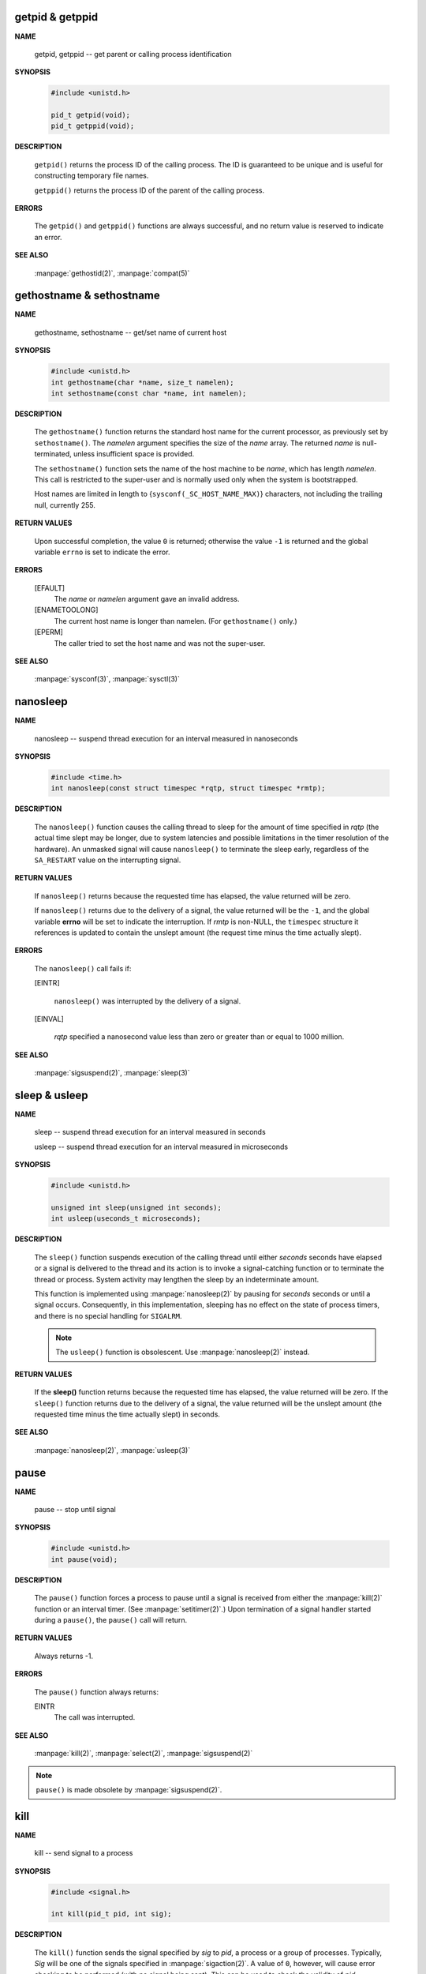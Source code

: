 getpid & getppid
================

**NAME**

   getpid, getppid -- get parent or calling process identification


**SYNOPSIS**

   .. code-block:: c

      #include <unistd.h>

      pid_t getpid(void);
      pid_t getppid(void);


**DESCRIPTION**

   ``getpid()`` returns the process ID of the calling process. 
   The ID is guaranteed to be unique and is useful for
   constructing temporary file names.

   ``getppid()`` returns the process ID of the parent
   of the calling process.


**ERRORS**

   The ``getpid()`` and ``getppid()`` functions are always successful,
   and no return value is reserved to indicate an error.


**SEE ALSO**

   :manpage:`gethostid(2)`, :manpage:`compat(5)`


gethostname & sethostname
=========================

**NAME**

   gethostname, sethostname -- get/set name of current host


**SYNOPSIS**

   .. code-block:: c

      #include <unistd.h>
      int gethostname(char *name, size_t namelen);
      int sethostname(const char *name, int namelen);


**DESCRIPTION**

   The ``gethostname()`` function returns the standard host name for the current processor,
   as previously set by ``sethostname()``.  The *namelen* argument specifies the size of the
   *name* array.  The returned *name* is null-terminated, unless insufficient space is provided.

   The ``sethostname()`` function sets the name of the host machine to be *name*, which has
   length *namelen*. This call is restricted to the super-user and is normally used only
   when the system is bootstrapped.

   Host names are limited in length to {``sysconf(_SC_HOST_NAME_MAX)``} characters, not
   including the trailing null, currently 255.


**RETURN VALUES**

   Upon successful completion, the value ``0`` is returned; otherwise the value ``-1`` is
   returned and the global variable ``errno`` is set to indicate the error.


**ERRORS**

   [EFAULT]           
      The *name* or *namelen* argument gave an invalid address.

   [ENAMETOOLONG]     
      The current host name is longer than namelen.  (For ``gethostname()`` only.)

   [EPERM]            
      The caller tried to set the host name and was not the super-user.


**SEE ALSO**

   :manpage:`sysconf(3)`, :manpage:`sysctl(3)`


nanosleep
=========

**NAME**
   
   nanosleep -- suspend thread execution for an interval measured in nanoseconds


**SYNOPSIS**
   
   .. code-block:: c

      #include <time.h>
      int nanosleep(const struct timespec *rqtp, struct timespec *rmtp);


**DESCRIPTION**

   The ``nanosleep()`` function causes the calling thread to sleep for the amount of
   time specified in *rqtp* (the actual time slept may be longer, due to system 
   latencies and possible limitations in the timer resolution of the hardware).  An
   unmasked signal will cause ``nanosleep()`` to terminate the sleep early, regardless
   of the ``SA_RESTART`` value on the interrupting signal.


**RETURN VALUES**

   If ``nanosleep()`` returns because the requested time has elapsed,
   the value returned will be zero.

   If ``nanosleep()`` returns due to the delivery of a signal, the value
   returned will be the ``-1``, and the global variable **errno** will be
   set to indicate the interruption. If *rmtp* is non-NULL, the ``timespec``
   structure it references is updated to contain the unslept amount
   (the request time minus the time actually slept).


**ERRORS**

   The ``nanosleep()`` call fails if:

   [EINTR]            

      ``nanosleep()`` was interrupted by the delivery of a signal.

   [EINVAL]           

      *rqtp* specified a nanosecond value less than zero or greater
      than or equal to 1000 million.


**SEE ALSO**

   :manpage:`sigsuspend(2)`, :manpage:`sleep(3)`


sleep & usleep
==============

**NAME**

   sleep -- suspend thread execution for an interval measured in seconds

   usleep -- suspend thread execution for an interval measured in microseconds


**SYNOPSIS**

   .. code-block:: c

      #include <unistd.h>
   
      unsigned int sleep(unsigned int seconds);
      int usleep(useconds_t microseconds); 


**DESCRIPTION**

   The ``sleep()`` function suspends execution of the calling thread until either
   *seconds* seconds have elapsed or a signal is delivered to the thread and its
   action is to invoke a signal-catching function or to terminate the thread or
   process. System activity may lengthen the sleep by an indeterminate amount.

   This function is implemented using :manpage:`nanosleep(2)` by pausing for *seconds* 
   seconds or until a signal occurs.  Consequently, in this implementation, 
   sleeping has no effect on the state of process timers, and there is no 
   special handling for ``SIGALRM``.

   .. note::

      The ``usleep()`` function is obsolescent. 
      Use :manpage:`nanosleep(2)` instead.


**RETURN VALUES**

   If the **sleep()** function returns because the requested time has elapsed, the value
   returned will be zero.  If the ``sleep()`` function returns due to the delivery of a
   signal, the value returned will be the unslept amount (the requested time minus
   the time actually slept) in seconds.


**SEE ALSO**

   :manpage:`nanosleep(2)`, :manpage:`usleep(3)`


pause
=====

**NAME**
     
   pause -- stop until signal

**SYNOPSIS**

   .. code-block:: c

      #include <unistd.h>
      int pause(void);

**DESCRIPTION**

   The ``pause()`` function forces a process to pause until a signal is received from
   either the :manpage:`kill(2)` function or an interval timer. (See :manpage:`setitimer(2)`.)  
   Upon termination of a signal handler started during a ``pause()``, the ``pause()`` call will
   return.

**RETURN VALUES**

   Always returns -1.

**ERRORS**

   The ``pause()`` function always returns:

   EINTR
      The call was interrupted.

**SEE ALSO**

   :manpage:`kill(2)`, :manpage:`select(2)`, :manpage:`sigsuspend(2)`

.. note::

   ``pause()`` is made obsolete by :manpage:`sigsuspend(2)`.


kill
====

**NAME**

   kill -- send signal to a process


**SYNOPSIS**

   .. code-block:: c

      #include <signal.h>
      
      int kill(pid_t pid, int sig);


**DESCRIPTION**

   The ``kill()`` function sends the signal specified by *sig* to *pid*, a process
   or a group of processes.  Typically, *Sig* will be one of the signals specified
   in :manpage:`sigaction(2)`.  A value of ``0``, however, will cause error checking
   to be performed (with no signal being sent). This can be used to check
   the validity of *pid*.

   For a process to have permission to send a signal to a process designated by *pid*,
   the real or effective user ID of the receiving process must match that of the
   sending process or the user must have appropriate privileges (such as given by a
   set-user-ID program or the user is the super-user).  A single exception is the
   signal ``SIGCONT``, which may always be sent to any descendant of the current
   process.

   If *pid* is greater than zero:
      *Sig* is sent to the process whose ID is equal to *pid*.

   If *pid* is zero:
      *Sig* is sent to all processes whose group ID is equal to the process
      group ID of the sender, and for which the process has permission;
      this is a variant of :manpage:`killpg(2)`.

   If *pid* is -1:
      If the user has super-user privileges, the signal is sent to all pro-
      cesses excluding system processes and the process sending the signal.  If
      the user is not the super user, the signal is sent to all processes with
      the same uid as the user, excluding the process sending the signal. No
      error is returned if any process could be signaled.


**RETURN VALUES**

   Upon successful completion, a value of ``0`` is returned. Otherwise,
   a value of ``-1`` is returned and ``errno`` is set to indicate the error.


**ERRORS**

   ``kill()`` will fail and no signal will be sent if:

   [EINVAL]
      *Sig* is not a valid, supported signal number.

   [EPERM]
      The sending process is not the super-user and its effective
      user id does not match the effective user-id of the receiving
      process.  When signaling a process group, this error is returned
      if any members of the group could not be signaled.

   [ESRCH]
      No process or process group can be found corresponding to that
      specified by pid.

   [ESRCH]
      The process id was given as ``0``, but the sending process does
      not have a process group.


**SEE ALSO**
   :manpage:`getpgrp(2)`, :manpage:`getpid(2)`,
   :manpage:`killpg(2)`, :manpage:`sigaction(2)`.


killpg
======

**NAME**

   killpg -- send signal to a process group


**SYNOPSIS**

   .. code-block:: c
   
      #include <signal.h>
   
      int killpg(pid_t pgrp, int sig);


**DESCRIPTION**

   The ``killpg()`` function sends the signal *sig* to the process group *pgrp*.
   See :manpage:`sigaction(2)` for a list of signals. If *pgrp* is ``0``,
   ``killpg()`` sends the signal to the sending process's process group.

   The sending process and members of the process group must have the same effective
   user ID, or the sender must be the super-user.  As a single special case the con-
   tinue signal ``SIGCONT`` may be sent to any process with the same session ID
   as the caller.


**RETURN VALUES**
   
   The ``killpg()`` function returns the value ``0`` if successful;
   otherwise the value ``-1`` is returned and the global variable
   ``errno`` is set to indicate the error.


**ERRORS**

   The ``killpg()`` function will fail and no signal will be sent if:

     [EINVAL]
         The *sig* argument is not a valid signal number.

     [EPERM]
         The sending process is not the super-user and one or more of
         the target processes has an effective user ID different from
         that of the sending process.

     [ESRCH]
         No process can be found in the process group
         specified by *pgrp*.

     [ESRCH]
         The process group was given as ``0`` but the sending process
         does not have a process group.


**SEE ALSO**

   :manpage:`getpgrp(2)`, :manpage:`kill(2)`,
   :manpage:`sigaction(2)`, :manpage:`compat(5)`.